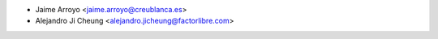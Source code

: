 * Jaime Arroyo <jaime.arroyo@creublanca.es>
* Alejandro Ji Cheung <alejandro.jicheung@factorlibre.com>
